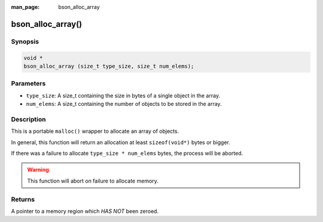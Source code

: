 :man_page: bson_alloc_array

bson_alloc_array()
==================

Synopsis
--------

.. code-block:: c

  void *
  bson_alloc_array (size_t type_size, size_t num_elems);

Parameters
----------

* ``type_size``: A size_t containing the size in bytes of a single object in the array. 
* ``num_elems``: A size_t containing the number of objects to be stored in the array.

Description
-----------

This is a portable ``malloc()`` wrapper to allocate an array of objects.

In general, this function will return an allocation at least ``sizeof(void*)`` bytes or bigger.

If there was a failure to allocate ``type_size * num_elems`` bytes, the process will be aborted.

.. warning::

  This function will abort on failure to allocate memory.

Returns
-------

A pointer to a memory region which *HAS NOT* been zeroed.